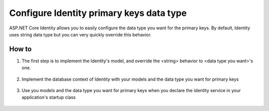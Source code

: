 .. _security-authentication-identity-primary-key-configuration:

Configure Identity primary keys data type
=========================================

ASP.NET Core Identity allows you to easily configure the data type you want for the primary keys. By default, Identity uses string data type but you can very quickly override this behavior.

How to
------
 
1. The first step is to implement the Identity's model, and override the <string> behavior to <data type you want>'s one.

  .. literalinclude:: identity/sample/src/ASPET-IdentityDemo-PrimaryKeysConfig/Models/ApplicationUser.cs
    :language: c#
    :lines: 7-13
    :emphasize-lines: 10-12
    :dedent: 8

  .. literalinclude:: identity/sample/src/ASPET-IdentityDemo-PrimaryKeysConfig/Models/ApplicationRole.cs
    :language: c#
    :lines: 7-12
    :emphasize-lines: 9-11
    :dedent: 8

2. Implement the database context of Identity with your models and the data type you want for primary keys

  .. literalinclude:: identity/sample/src/ASPET-IdentityDemo-PrimaryKeysConfig/Data/ApplicationDbContext.cs
    :language: c#
    :lines: 9-26
    :emphasize-lines: 11
    :dedent: 8

3. Use you models and the data type you want for primary keys when you declare the identity service in your application's startup class

  .. literalinclude:: identity/sample/src/ASPET-IdentityDemo-PrimaryKeysConfig/Startup.cs
    :language: c#
    :lines: 39-79
    :emphasize-lines: 47-49
    :dedent: 8

